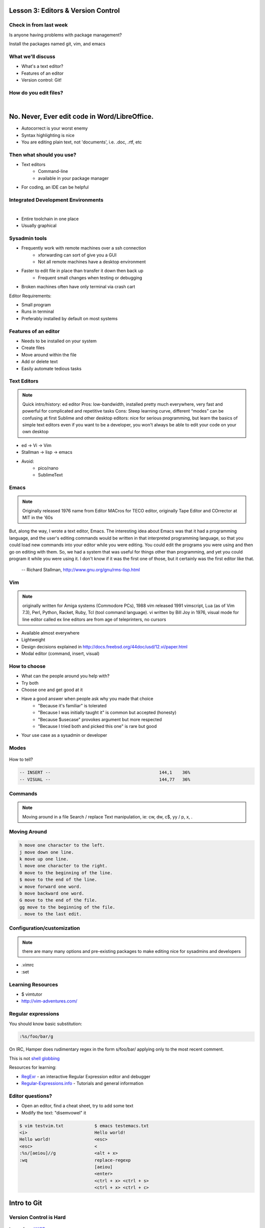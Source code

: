 ===================================
Lesson 3: Editors & Version Control
===================================

Check in from last week
=======================

Is anyone having problems with package management?

Install the packages named git, vim, and emacs


What we'll discuss
==================
* What's a text editor?
* Features of an editor
* Version control: Git!


How do you edit files?
======================

|
.. figure:: /static/word_screenshot.gif
    :align: center
    :scale: 125%

==============================================
No. Never, Ever edit code in Word/LibreOffice.
==============================================

* Autocorrect is your worst enemy
* Syntax highlighting is nice
* You are editing plain text, not 'documents', i.e. .doc, .rtf, etc

Then what should you use?
=========================

* Text editors
    * Command-line
    * available in your package manager
* For coding, an IDE can be helpful   

Integrated Development Environments
===================================

|
.. figure:: /static/eclipse_screenshot.gif
    :scale: 40%
    :align: right

* Entire toolchain in one place
* Usually graphical

Sysadmin tools
==============

* Frequently work with remote machines over a ssh connection
    * xforwarding can sort of give you a GUI
    * Not all remote machines have a desktop environment
* Faster to edit file in place than transfer it down then back up
    * Frequent small changes when testing or debugging
* Broken machines often have only terminal via crash cart

Editor Requirements:

* Small program
* Runs in terminal
* Preferably installed by default on most systems


Features of an editor
=====================

* Needs to be installed on your system
* Create files
* Move around within the file
* Add or delete text
* Easily automate tedious tasks

Text Editors
============

.. note:: Quick intro/history:  ed editor
    Pros: low-bandwidth, installed pretty much everywhere, very fast and powerful
    for complicated and repetitive tasks
    Cons: Steep learning curve, different “modes” can be confusing at first
    Sublime and other desktop editors: nice for serious programming, but learn 
    the basics of simple text editors even if you want to be a developer, you
    won't always be able to edit your code on your own desktop

* ed -> Vi -> Vim
* Stallman -> lisp -> emacs

* Avoid: 
    * pico/nano
    * SublimeText

Emacs
=====

.. note:: Originally released 1976
    name from Editor MACros for TECO editor, originally Tape Editor and
    COrrector at MIT in the '60s

But, along the way, I wrote a text editor, Emacs. The interesting idea about
Emacs was that it had a programming language, and the user's editing commands
would be written in that interpreted programming language, so that you could
load new commands into your editor while you were editing. You could edit the
programs you were using and then go on editing with them. So, we had a system
that was useful for things other than programming, and yet you could program
it while you were using it. I don't know if it was the first one of those, but
it certainly was the first editor like that.

 -- Richard Stallman, http://www.gnu.org/gnu/rms-lisp.html

Vim
===

.. note:: originally written for Amiga systems (Commodore PCs), 1988
    vim released 1991
    vimscript, Lua (as of Vim 7.3), Perl, Python, Racket, Ruby, Tcl (tool
    command language).
    vi written by Bill Joy in 1976, visual mode for line editor called ex 
    line editors are from age of teleprinters, no cursors

* Available almost everywhere
* Lightweight
* Design decisions explained in http://docs.freebsd.org/44doc/usd/12.vi/paper.html
* Modal editor (command, insert, visual)

How to choose
=============

* What can the people around you help with?
* Try both
* Choose one and get good at it
* Have a good answer when people ask why you made that choice
    * "Because it's familiar" is tolerated
    * "Because I was initially taught it" is common but accepted (honesty)
    * "Because $usecase" provokes argument but more respected
    * "Because I tried both and picked this one" is rare but good
* Your use case as a sysadmin or developer

Modes
=====

.. figure:: /static/vim_modes.png
    :align: center
    :scale: 75%

How to tell? 

.. code-block:: bash

    -- INSERT --                                          144,1    36%
    -- VISUAL --                                          144,77   36%

Commands
========

.. note:: Moving around in a file
    Search / replace
    Text manipulation, ie: cw, dw, c$, yy / p, x, .

.. figure:: /static/vim_cheatsheet.gif
    :scale: 75%

Moving Around
=============

.. code-block:: bash

    h move one character to the left.
    j move down one line.
    k move up one line.
    l move one character to the right.
    0 move to the beginning of the line.
    $ move to the end of the line.
    w move forward one word.
    b move backward one word.
    G move to the end of the file.
    gg move to the beginning of the file.
    . move to the last edit.

Configuration/customization
===========================
.. note:: there are many many options and pre-existing packages to make
    editing nice for sysadmins and developers

* .vimrc
* :set

Learning Resources
==================

* $ vimtutor
* http://vim-adventures.com/

.. figure:: /static/learning_curves.jpg
    :align: center
    :scale: 140%

Regular expressions
===================

You should know basic substitution:

.. code-block:: bash

    :%s/foo/bar/g

On IRC, Hamper does rudimentary regex in the form s/foo/bar/ applying only to the most
recent comment.

This is not `shell globbing <http://tldp.org/LDP/abs/html/globbingref.html>`_

Resources for learning:

* `RegExr <http://gskinner.com/RegExr/>`_ - an interactive Regular Expression editor and debugger
* `Regular-Expressions.info <http://www.regular-expressions.info/>`_ - Tutorials and general information


Editor questions?
=================

* Open an editor, find a cheat sheet, try to add some text
* Modify the text: "disemvowel" it

.. code-block:: bash

    $ vim testvim.txt            $ emacs testemacs.txt
    <i>                          Hello world!
    Hello world!                 <esc>
    <esc>                        <
    :%s/[aeiou]//g               <alt + x>
    :wq                          replace-regexp
                                 [aeiou]
                                 <enter>
                                 <ctrl + x> <ctrl + s>
                                 <ctrl + x> <ctrl + c>

============
Intro to Git
============

Version Control is Hard
=======================

.. figure:: /static/xkcd_1053.png
   :scale: 150%
   :align: center

Image from `XKCD <http://xkcd.com/1053/>`_

Why Bother?
===========

.. figure:: /static/phd_final.gif
    :scale: 75%
    :align: right

Image from
`PhD Comics <http://www.phdcomics.com/comics/archive.php?comicid=1531>`_

Better Options: Version Control
===============================
.. note:: Collaboration with multiple developers is important to mention

* Commit = Snapshot of part of your project's state
* Centralized (SVN, CVS) vs. Decentralized (Git, hg)
* We'll look at Git today
    * Easier to learn other VCS from Git
    * Widely used in the open source world

Git
===

.. figure:: /static/Linus_Torvalds.jpeg
    :align: left
git, noun. Brit.informal. 
1. an unpleasant or contemptible person.

Using Git Locally
=================
    
``$ git init``

.. note:: This initializes a git repo. Use `man git-init` for more info.

``$ git add <filename>``

.. note:: This puts <filename> into the staging area. It isn't committed yet.
    Use ``git diff`` to see what changes aren't yet in staging.

``$ git commit -m "I did a thing!"``

.. note:: This actually makes the commit. Use ``git status`` to see what's in
    staging but not yet committed. Use ``git show`` or ``git log`` to see
    recent commits.

* Undo things?
  the `git book <http://git-scm.com/book/en/Git-Basics-Undoing-Things>`_ explains
  well

* Did I remember to commit that?
``$ git status``

* What commits have I made lately?
``$ git log``

More on commits
===============

* Your work goes from unstaged to staging area with 'git add'

.. code-block:: bash

    $ git config --global user.name 'Your Name'
    $ git config --global user.email you@somedomain.com

* Everything in staging gets wrapped up into an object that contains
    * changes
    * timestamp
    * author info
    * parent commit hash

* These live in .git/ in your project directory

* Commits go to other locations with 'git push' 

What Not To Do
==============

.. figure:: /static/dont_do_this.jpg
    :scale: 50%
    :align: right

.. note:: image from http://arstechnica.com/security/2013/01/psa-dont-upload-your-important-passwords-to-github/

* Don't delete the .git files

.. note:: If you kill them, git loses its memory :(

* Redundant copies of same work
* "oops, undoing that" commits.
    * Use git commit --amend

.. note:: Amending is fine as long as you haven't pushed yet. It's generally a
    bad idea to amend or rebase work that you've already shared with others,
    unless you really know what you're doing.

* Don't wait too long between commits
    * Squashing them together later is easy

.. note:: Commit every time you think you might want to return to the current 
    state. You can revert back to any previous commit, but there is no way to
    magically add a commit in where you forgot to make one.

* Don't commit compiled/generated items

.. note:: Mostly relevant to writing code, .gitignore allows you to avoid
    dealing with compiled binaries, generated output, log files, etc

* Don't commit secrets...

.. note:: Yes, there are ways to sort of take them down off of GitHub, but
    somebody might have cloned your repo while it had the secrets in. Once
    someone has a piece of information, you can't just take it away.

Daily workflow
==============

.. figure:: /static/gitflow.png
    :scale: 75%
    :align: right
|
* Pull
* Work
* Add changes
* Commit
* Push

Larger projects have more complex workflows

.. note:: The picture is of the Git Flow branching model, and you'll probably
    see it every single time anyone explains Git branching and merging to you.
    If you are working on a larger project or writing code, you'll likely be
    using branches, this allows a project to keep many simultaneous code 
    changes organized.

GitHub!
=======

.. figure:: /static/octocat.jpg
    :align: right 

* Manage permissions on repos
* Back up your work
* Social/gamification
* Amazing documentation: help.github.com
 
.. note:: GitHub serves a threefold purpose: 
    It also has `amazing documentation <https://help.github.com/>`_ which you
    should all go read right now and consult whenever you're the least bit
    confused. It's like the Ubuntu forums in that it's explained in a way the
    newbies can understand, but unlike them in that it's all written by people
    who know what they're doing.

Let's Walk Through
==================

.. figure:: /static/octocat.jpg
    :align: right 

* Creating an account
    * Gravatar
    * How to read a profile

.. note:: you just go to github.com and click the account creation links. To
    make a custom icon, go to gravatar.com and set up an account using the
    same email address as you used for github. The picture you upload on
    Gravatar will then show up for your github account.

    The most important thing about reading profiles is that not all of a
    person's repos will display on the front page of their profile -- to see
    them, got to the 'repositories' tab instead of 'contributions'. 

* Creating SSH keys
    * ``ssh-keygen -t rsa``
* Uploading your SSH key
* Creating a new repository
* Fork somebody else's repo
* Edit files online
* Submit a pull request

Help, Everythings's Broken!
===========================

.. code-block:: bash

    Permission denied (publickey).
    fatal: The remote end hung up unexpectedly

Solution: ``ssh-add ~/.ssh/id-rsa`` or whatever key you have added on github

.. code-block:: bash

    To git@github.com:edunham/slides.git
     ! [rejected]        master -> master (non-fast-forward)
    error: failed to push some refs to 'git@github.com:edunham/slides.git'
    hint: Updates were rejected because the tip of your current branch is behind
    hint: its remote counterpart. Merge the remote changes (e.g. 'git pull')
    hint: before pushing again.
    hint: See the 'Note about fast-forwards' in 'git push --help' for details.

Solution: To avoid a messy merge commit, ``git pull --rebase``. 

Learn More
==========

.. figure:: /static/octocat.jpg

* http://git-scm.com/book

* http://try.github.io/levels/1/challenges/1

Hands-On
========

* Fork the devopsbootcamp dotfiles repo
* Clone a copy of the repo to your VM and make a branch
* Make a commit with a helpful commit message and push to your fork

.. code-block:: bash

    $ ssh-keygen -t rsa # make an SSH key and add it to your account
    $ git clone <url from sidebar of your fork> # clone the repo
    $ cd dotfiles # git commands only work in project directlry
    $ git checkout -b <yourname> # -b creates branch
    $ vim <filename>
        # 'i' to enter insert mode
        # <esc> to get back to command mode
        # :wq to save and quit
    $ git add <filename>
    $ git commit -m "please use a helpful commit message, not like this one"
    $ git push
